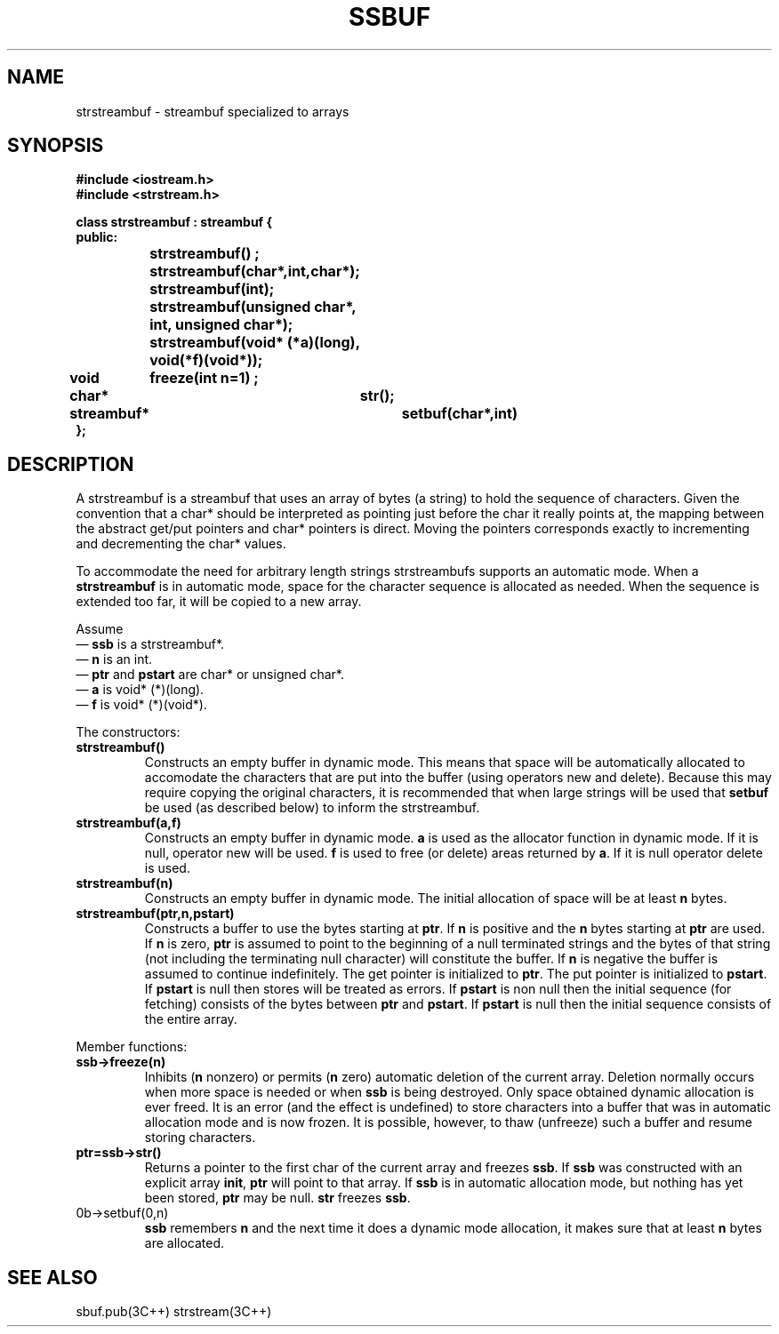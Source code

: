.  \"ident	"%W%"
.  \"Copyright (c) 1984 AT&T
.  \"All Rights Reserved
.  \"THIS IS UNPUBLISHED PROPRIETARY SOURCE CODE OF AT&T
.  \"The copyright notice above does not evidence any
.  \"actual or intended publication of such source code.
.TH SSBUF 3I+ "C++ Stream Library" " "
.SH NAME
strstreambuf \- streambuf specialized to arrays
.SH SYNOPSIS
.ta1i 2i 4i
.ft B
.nf
#include <iostream.h>
#include <strstream.h>

class strstreambuf : streambuf {
public:
		strstreambuf() ;
		strstreambuf(char*,int,char*);
		strstreambuf(int);
		strstreambuf(unsigned char*, int, unsigned char*);
		strstreambuf(void* (*a)(long), void(*f)(void*));

	void	freeze(int n=1) ;
	char*	str();
	streambuf*	setbuf(char*,int)
};
.fi
.ft R
.SH DESCRIPTION
A \f(CWstrstreambuf\fR
is a \f(CWstreambuf\fR that uses an array of bytes (a string) to hold
the sequence of characters.
Given the convention that a \f(CWchar*\fR should be interpreted as
pointing just before the \f(CWchar\fR it really points at, the mapping
between the abstract get/put pointers and \f(CWchar*\fR pointers
is direct.  Moving the pointers corresponds exactly to incrementing
and decrementing the \f(CWchar*\fR values.
.PP
To accommodate the need for arbitrary length strings
\f(CWstrstreambuf\fRs
supports an automatic mode.
When a \fBstrstreambuf\fR is in automatic mode, space for
the character sequence is
allocated as needed.
When the sequence is extended too far, it will be copied
to a new array.
.PP
Assume
.br
\(em \fBssb\fR is a \f(CWstrstreambuf*\fR.
.br
\(em \fBn\fR is an \f(CWint\fR.
.br
\(em \fBptr\fR and \fBpstart\fR are \f(CWchar*\fR or \f(CWunsigned char*\fR.
.br
\(em \fBa\fR is \f(CWvoid* (*)(long)\fR.
.br
\(em \fBf\fR is \f(CWvoid* (*)(void*)\fR.
.PP
The constructors:
.TP
\fBstrstreambuf()\fR
Constructs an empty buffer in dynamic mode.  This means that
space will be automatically allocated to accomodate the
characters that are put into the buffer (using operators \f(CWnew\fR
and \f(CWdelete\fR).  Because this may require copying the
original characters, it is recommended that when large strings
will be used that \fBsetbuf\fR be used (as described below) to
inform the \f(CWstrstreambuf\fR.
.TP
\fBstrstreambuf(a,f)\fR
Constructs an empty buffer in dynamic mode.
\fBa\fR is used as the allocator function
in dynamic mode.  If it is null, \f(CWoperator new\fR will be used.
\fBf\fR is used to free (or delete) areas returned by \fBa\fR.
If it is null \f(CWoperator delete\fR is used.
.TP
\fBstrstreambuf(n)\fR
Constructs an empty buffer in dynamic mode.  The initial allocation
of space will be at least \fBn\fR bytes.
.TP
\fBstrstreambuf(ptr,n,pstart)\fR
Constructs a buffer to use the bytes starting at
\fBptr\fR.  If \fBn\fR is positive and the \fBn\fR bytes starting
at \fBptr\fR are used.  If \fBn\fR is zero, \fBptr\fR is assumed
to point to the beginning of a null terminated strings and
the bytes of that string (not including the terminating null character)
will constitute the buffer.  If \fBn\fR is negative the buffer is
assumed to continue indefinitely.
The get pointer is initialized to \fBptr\fR.  The
put pointer is initialized to \fBpstart\fR.  If \fBpstart\fR is
null then stores will be treated as errors.  If \fBpstart\fR
is non null then the initial sequence (for fetching) consists
of the bytes between \fBptr\fR and \fBpstart\fR.  If \fBpstart\fR
is null then the initial sequence consists of the entire array.
.PP
Member functions:
.TP
\fBssb->freeze(n)\fR
Inhibits (\fBn\fR nonzero) or permits (\fBn\fR zero) automatic
deletion
of the current array.
Deletion normally occurs when more space is needed
or when \fBssb\fR is being destroyed.  Only
space obtained dynamic allocation is ever freed.
It is an error (and the effect is undefined) to store characters
into a buffer that was in automatic allocation mode and is now
frozen.
It is possible, however, to thaw (unfreeze) such a buffer and
resume storing characters.
.TP
\fBptr=ssb->str()\fR
Returns a pointer to the first char of the current array and freezes
\fBssb\fR.  If \fBssb\fR was constructed with an explicit array
\fBinit\fR,
\fBptr\fR will point to that array.
If \fBssb\fR is in automatic
allocation mode, but nothing has yet been stored, \fBptr\fR may
be null.
\fBstr\fR freezes \fBssb\fR.
.TP
\Bssb->setbuf(0,n)\fR
\fBssb\fR remembers \fBn\fR and the next time it does a dynamic
mode allocation, it makes sure that at least \fBn\fR bytes
are allocated.
.SH SEE ALSO
sbuf.pub(3C++)
strstream(3C++)

